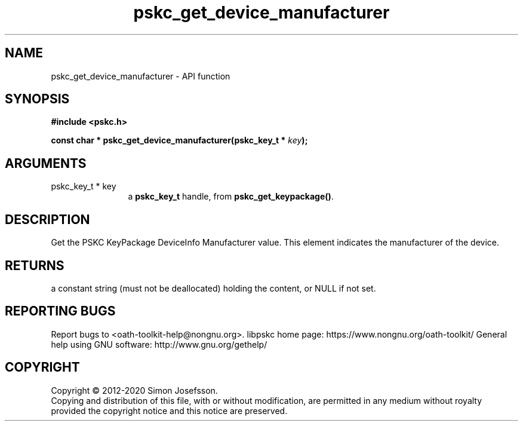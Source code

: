 .\" DO NOT MODIFY THIS FILE!  It was generated by gdoc.
.TH "pskc_get_device_manufacturer" 3 "2.6.7" "libpskc" "libpskc"
.SH NAME
pskc_get_device_manufacturer \- API function
.SH SYNOPSIS
.B #include <pskc.h>
.sp
.BI "const char * pskc_get_device_manufacturer(pskc_key_t * " key ");"
.SH ARGUMENTS
.IP "pskc_key_t * key" 12
a \fBpskc_key_t\fP handle, from \fBpskc_get_keypackage()\fP.
.SH "DESCRIPTION"
Get the PSKC KeyPackage DeviceInfo Manufacturer value.  This
element indicates the manufacturer of the device.
.SH "RETURNS"
a constant string (must not be deallocated) holding the
content, or NULL if not set.
.SH "REPORTING BUGS"
Report bugs to <oath-toolkit-help@nongnu.org>.
libpskc home page: https://www.nongnu.org/oath-toolkit/
General help using GNU software: http://www.gnu.org/gethelp/
.SH COPYRIGHT
Copyright \(co 2012-2020 Simon Josefsson.
.br
Copying and distribution of this file, with or without modification,
are permitted in any medium without royalty provided the copyright
notice and this notice are preserved.
